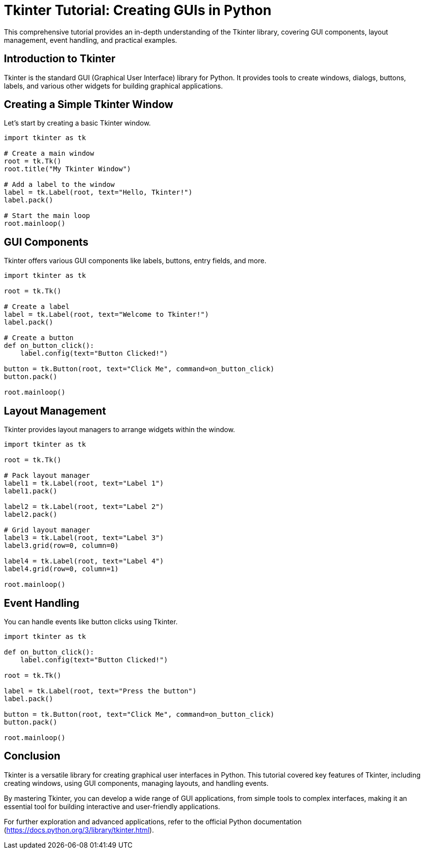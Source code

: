 = Tkinter Tutorial: Creating GUIs in Python

This comprehensive tutorial provides an in-depth understanding of the Tkinter library, covering GUI components, layout management, event handling, and practical examples.

== Introduction to Tkinter

Tkinter is the standard GUI (Graphical User Interface) library for Python. It provides tools to create windows, dialogs, buttons, labels, and various other widgets for building graphical applications.

== Creating a Simple Tkinter Window

Let's start by creating a basic Tkinter window.

[source,python]
----
import tkinter as tk

# Create a main window
root = tk.Tk()
root.title("My Tkinter Window")

# Add a label to the window
label = tk.Label(root, text="Hello, Tkinter!")
label.pack()

# Start the main loop
root.mainloop()
----

== GUI Components

Tkinter offers various GUI components like labels, buttons, entry fields, and more.

[source,python]
----
import tkinter as tk

root = tk.Tk()

# Create a label
label = tk.Label(root, text="Welcome to Tkinter!")
label.pack()

# Create a button
def on_button_click():
    label.config(text="Button Clicked!")

button = tk.Button(root, text="Click Me", command=on_button_click)
button.pack()

root.mainloop()
----

== Layout Management

Tkinter provides layout managers to arrange widgets within the window.

[source,python]
----
import tkinter as tk

root = tk.Tk()

# Pack layout manager
label1 = tk.Label(root, text="Label 1")
label1.pack()

label2 = tk.Label(root, text="Label 2")
label2.pack()

# Grid layout manager
label3 = tk.Label(root, text="Label 3")
label3.grid(row=0, column=0)

label4 = tk.Label(root, text="Label 4")
label4.grid(row=0, column=1)

root.mainloop()
----

== Event Handling

You can handle events like button clicks using Tkinter.

[source,python]
----
import tkinter as tk

def on_button_click():
    label.config(text="Button Clicked!")

root = tk.Tk()

label = tk.Label(root, text="Press the button")
label.pack()

button = tk.Button(root, text="Click Me", command=on_button_click)
button.pack()

root.mainloop()
----

== Conclusion

Tkinter is a versatile library for creating graphical user interfaces in Python. This tutorial covered key features of Tkinter, including creating windows, using GUI components, managing layouts, and handling events.

By mastering Tkinter, you can develop a wide range of GUI applications, from simple tools to complex interfaces, making it an essential tool for building interactive and user-friendly applications.

For further exploration and advanced applications, refer to the official Python documentation (https://docs.python.org/3/library/tkinter.html).

